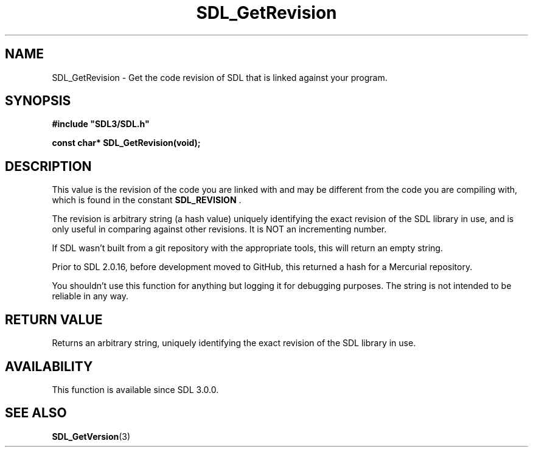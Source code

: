 .\" This manpage content is licensed under Creative Commons
.\"  Attribution 4.0 International (CC BY 4.0)
.\"   https://creativecommons.org/licenses/by/4.0/
.\" This manpage was generated from SDL's wiki page for SDL_GetRevision:
.\"   https://wiki.libsdl.org/SDL_GetRevision
.\" Generated with SDL/build-scripts/wikiheaders.pl
.\"  revision 60dcaff7eb25a01c9c87a5fed335b29a5625b95b
.\" Please report issues in this manpage's content at:
.\"   https://github.com/libsdl-org/sdlwiki/issues/new
.\" Please report issues in the generation of this manpage from the wiki at:
.\"   https://github.com/libsdl-org/SDL/issues/new?title=Misgenerated%20manpage%20for%20SDL_GetRevision
.\" SDL can be found at https://libsdl.org/
.de URL
\$2 \(laURL: \$1 \(ra\$3
..
.if \n[.g] .mso www.tmac
.TH SDL_GetRevision 3 "SDL 3.0.0" "SDL" "SDL3 FUNCTIONS"
.SH NAME
SDL_GetRevision \- Get the code revision of SDL that is linked against your program\[char46]
.SH SYNOPSIS
.nf
.B #include \(dqSDL3/SDL.h\(dq
.PP
.BI "const char* SDL_GetRevision(void);
.fi
.SH DESCRIPTION
This value is the revision of the code you are linked with and may be
different from the code you are compiling with, which is found in the
constant 
.BR SDL_REVISION
\[char46]

The revision is arbitrary string (a hash value) uniquely identifying the
exact revision of the SDL library in use, and is only useful in comparing
against other revisions\[char46] It is NOT an incrementing number\[char46]

If SDL wasn't built from a git repository with the appropriate tools, this
will return an empty string\[char46]

Prior to SDL 2\[char46]0\[char46]16, before development moved to GitHub, this returned a
hash for a Mercurial repository\[char46]

You shouldn't use this function for anything but logging it for debugging
purposes\[char46] The string is not intended to be reliable in any way\[char46]

.SH RETURN VALUE
Returns an arbitrary string, uniquely identifying the exact revision of the
SDL library in use\[char46]

.SH AVAILABILITY
This function is available since SDL 3\[char46]0\[char46]0\[char46]

.SH SEE ALSO
.BR SDL_GetVersion (3)
